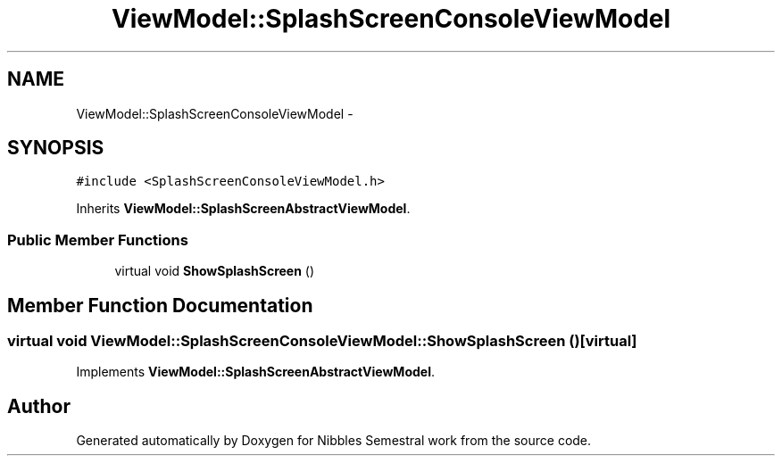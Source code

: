 .TH "ViewModel::SplashScreenConsoleViewModel" 3 "Mon Apr 11 2016" "Nibbles Semestral work" \" -*- nroff -*-
.ad l
.nh
.SH NAME
ViewModel::SplashScreenConsoleViewModel \- 
.SH SYNOPSIS
.br
.PP
.PP
\fC#include <SplashScreenConsoleViewModel\&.h>\fP
.PP
Inherits \fBViewModel::SplashScreenAbstractViewModel\fP\&.
.SS "Public Member Functions"

.in +1c
.ti -1c
.RI "virtual void \fBShowSplashScreen\fP ()"
.br
.in -1c
.SH "Member Function Documentation"
.PP 
.SS "virtual void ViewModel::SplashScreenConsoleViewModel::ShowSplashScreen ()\fC [virtual]\fP"

.PP
Implements \fBViewModel::SplashScreenAbstractViewModel\fP\&.

.SH "Author"
.PP 
Generated automatically by Doxygen for Nibbles Semestral work from the source code\&.
